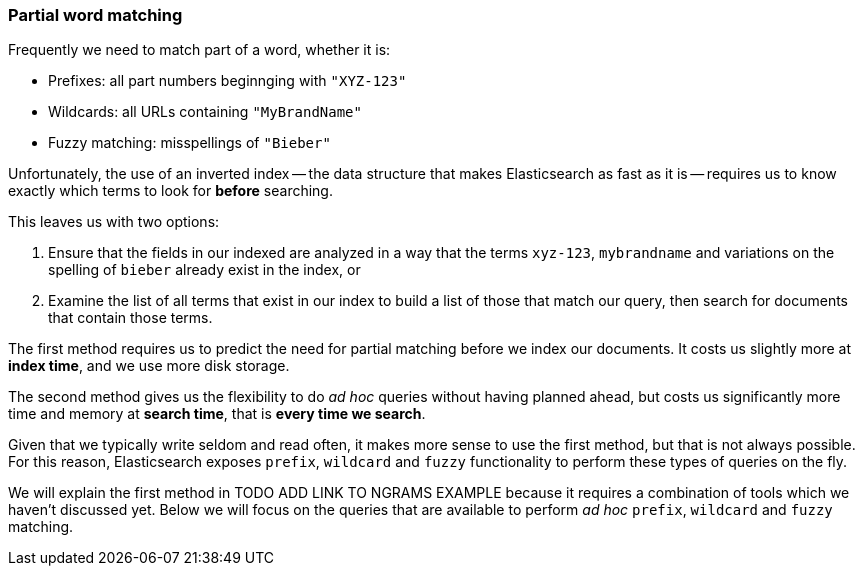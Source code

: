 [[partial_queries]]
=== Partial word matching

Frequently we need to match part of a word, whether it is:

* Prefixes: all part numbers beginnging with `"XYZ-123"`
* Wildcards:  all URLs containing `"MyBrandName"`
* Fuzzy matching:  misspellings of `"Bieber"`

Unfortunately, the use of an inverted index -- the data structure that makes
Elasticsearch as fast as it is -- requires us to know exactly which terms to
look for *before* searching.

This leaves us with two options:

1. Ensure that the fields in our indexed are analyzed in a way that the
   terms `xyz-123`, `mybrandname` and variations on the spelling
   of `bieber` already exist in the index, or

2. Examine the list of all terms that exist in our index to build a list of
   those that match our query, then search for documents that contain those
   terms.

The first method requires us to predict the need for partial matching
before we index our documents.  It costs us slightly more at *index time*,
and we use more disk storage.

The second method gives us the flexibility to do _ad hoc_ queries without
having planned ahead, but costs us significantly more time and memory at
*search time*, that is *every time we search*.

Given that we typically write seldom and read often, it makes more sense
to use the first method, but that is not always possible.  For this reason,
Elasticsearch exposes `prefix`, `wildcard` and `fuzzy` functionality to
perform these types of queries on the fly.

We will explain the first method in TODO ADD LINK TO NGRAMS EXAMPLE because
it requires a combination of tools which we haven't discussed yet. Below
we will focus on the queries that are available to perform _ad hoc_
`prefix`, `wildcard` and `fuzzy` matching.